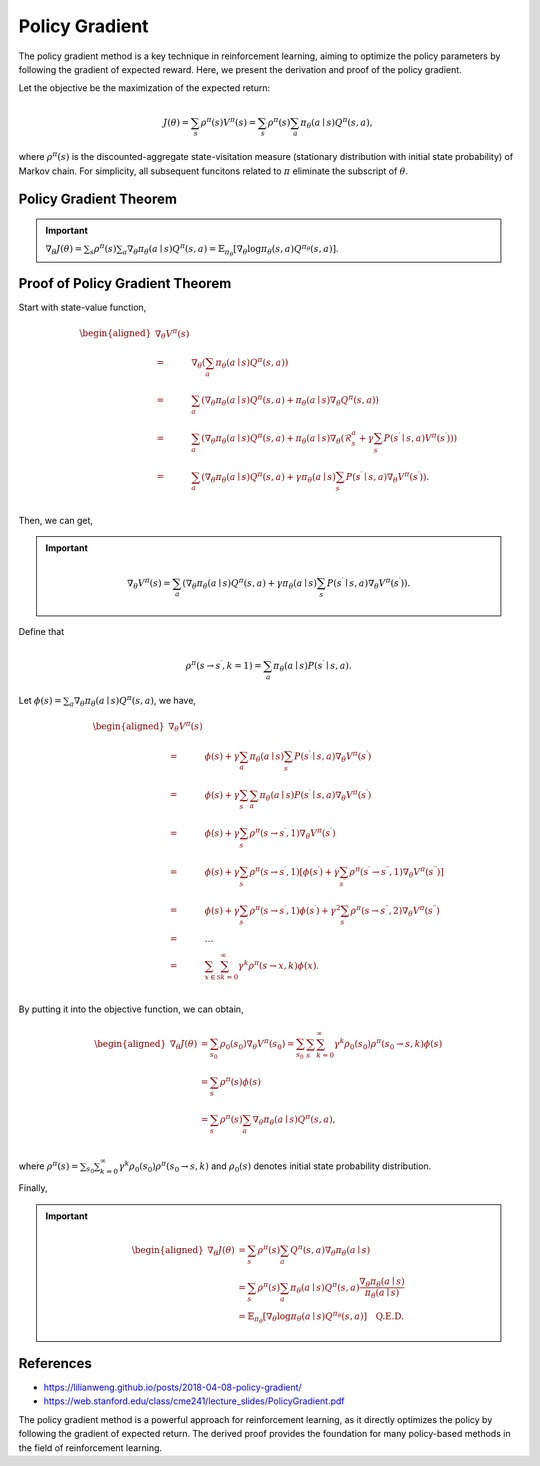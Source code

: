 Policy Gradient
=================================

The policy gradient method is a key technique in reinforcement learning, aiming to optimize the policy parameters by following the gradient of expected reward. Here, we present the derivation and proof of the policy gradient.

Let the objective be the maximization of the expected return:

.. math::
    J(\theta)=\sum_{s } \rho^\pi(s) V^\pi(s)=\sum_{s} \rho^\pi(s) \sum_{a} \pi_\theta(a \mid s) Q^\pi(s, a),

where :math:`\rho^\pi(s)` is the discounted-aggregate state-visitation measure (stationary distribution with initial state probability) of Markov chain. For simplicity, all subsequent funcitons related to :math:`\pi` eliminate the subscript of :math:`\theta`.

Policy Gradient Theorem
--------------------------------------

.. important:: 
    :math:`\nabla_\theta J(\theta)=\sum_{s } \rho^\pi(s) \sum_{a } \nabla_\theta \pi_\theta(a \mid s) Q^\pi(s, a)=\mathbb{E}_{\pi_\theta}\left[\nabla_\theta \log \pi_\theta(s, a) Q^{\pi_\theta}(s, a)\right]`.


Proof of Policy Gradient Theorem
--------------------------------------

Start with state-value function,

.. math::
    \begin{aligned}
    \nabla _{\theta}V^{\pi}(s)\\
    =&\nabla _{\theta}\left( \sum_{a}{\pi _{\theta}}(a\mid s)Q^{\pi}(s,a) \right)\\
    =&\sum_{a}{\left( \nabla _{\theta}\pi _{\theta}(a\mid s)Q^{\pi}(s,a)+\pi _{\theta}(a\mid s)\nabla _{\theta}Q^{\pi}(s,a) \right)}\\
    =&\sum_{a}{\left( \nabla _{\theta}\pi _{\theta}(a\mid s)Q^{\pi}(s,a)+\pi _{\theta}(a\mid s)\nabla _{\theta}\left( \mathcal{R} _{s}^{a}+\gamma\sum_{s^{\prime}}{P}\left( s^{\prime}\mid s,a \right) V^{\pi}\left( s^{\prime} \right) \right) \right)}\\
    =&\sum_{a}{\left( \nabla _{\theta}\pi _{\theta}(a\mid s)Q^{\pi}(s,a)+\gamma\pi _{\theta}(a\mid s)\sum_{s^{\prime}}{P}\left( s^{\prime}\mid s,a \right) \nabla _{\theta}V^{\pi}\left( s^{\prime} \right) \right)}.\\
    \end{aligned}

Then, we can get,

.. important::
    
    .. math::
        \nabla_\theta V^\pi(s)=\sum_{a}\left(\nabla_\theta \pi_\theta(a \mid s) Q^\pi(s, a)+\gamma\pi_\theta(a \mid s) \sum_{s^{\prime}} P\left(s^{\prime} \mid s, a\right) \nabla_\theta V^\pi\left(s^{\prime}\right)\right).

Define that

.. math::
    \rho^\pi\left(s \rightarrow s^{\prime}, k=1\right)=\sum_a \pi_\theta(a \mid s) P\left(s^{\prime} \mid s, a\right).

Let :math:`\phi(s)=\sum_{a} \nabla_\theta \pi_\theta(a \mid s) Q^\pi(s, a)`, we have,

.. math::
    \begin{aligned}
    	\nabla _{\theta}V^{\pi}(s)\\
    	=&\phi (s)+\gamma \sum_a{\pi _{\theta}}(a\mid s)\sum_{s^{\prime}}{P}\left( s^{\prime}\mid s,a \right) \nabla _{\theta}V^{\pi}\left( s^{\prime} \right)\\
    	=&\phi (s)+\gamma \sum_{s^{\prime}}{\sum_a{\pi _{\theta}}}(a\mid s)P\left( s^{\prime}\mid s,a \right) \nabla _{\theta}V^{\pi}\left( s^{\prime} \right)\\
    	=&\phi (s)+\gamma \sum_{s^{\prime}}{\rho ^{\pi}}\left( s\rightarrow s^{\prime},1 \right) \nabla _{\theta}V^{\pi}\left( s^{\prime} \right)\\
    	=&\phi (s)+\gamma \sum_{s^{\prime}}{\rho ^{\pi}}\left( s\rightarrow s^{\prime},1 \right) \left[ \phi \left( s^{\prime} \right) +\gamma \sum_{s^{\prime\prime}}{\rho ^{\pi}}\left( s^{\prime}\rightarrow s^{\prime\prime},1 \right) \nabla _{\theta}V^{\pi}\left( s^{\prime\prime} \right) \right]\\
    	=&\phi (s)+\gamma \sum_{s^{\prime}}{\rho ^{\pi}}\left( s\rightarrow s^{\prime},1 \right) \phi \left( s^{\prime} \right) +\gamma ^2\sum_{s^{\prime\prime}}{\rho ^{\pi}}\left( s\rightarrow s^{\prime\prime},2 \right) \nabla _{\theta}V^{\pi}\left( s^{\prime\prime} \right)\\
    	=&\dots\\
    	=&\sum_{x\in \mathcal{S}}{\sum_{k=0}^{\infty}{\gamma ^k\rho ^{\pi}}}(s\rightarrow x,k)\phi (x).\\
    \end{aligned}

By putting it into the objective function, we can obtain,

.. math::
    \begin{aligned}
    	\nabla _{\theta}J(\theta )&=\sum_{s_0}\rho_0\left( s_0 \right)\nabla _{\theta}V^{\pi}\left( s_0 \right)=\sum_{s_0}\sum_s{\sum_{k=0}^{\infty}{\gamma ^k\rho_0\left( s_0 \right)\rho ^{\pi}}}\left( s_0\rightarrow s,k \right) \phi (s)\\
    	&=\sum_s\rho^\pi(s)\phi (s)\\
    	&=\sum_s{\rho^{\pi}}(s)\sum_a{\nabla _{\theta}}\pi _{\theta}(a\mid s)Q^{\pi}(s,a),\\
    \end{aligned}

where :math:`\rho^\pi(s)=\sum_{s_0}\sum_{k=0}^{\infty} \gamma ^k\rho_0\left( s_0 \right)\rho^\pi\left(s_0 \rightarrow s, k\right)` and :math:`\rho_0\left( s \right)` denotes initial state probability distribution.

Finally,

.. important::
    
    .. math::
        \begin{aligned}
        \nabla_\theta J(\theta) & = \sum_{s} \rho^\pi(s) \sum_{a} Q^\pi(s, a) \nabla_\theta \pi_\theta(a \mid s) \\
        & =\sum_{s} \rho^\pi(s) \sum_{a} \pi_\theta(a \mid s) Q^\pi(s, a) \frac{\nabla_\theta \pi_\theta(a \mid s)}{\pi_\theta(a \mid s)} \\
        & =\mathbb{E}_{\pi_\theta}\left[\nabla_\theta \log \pi_\theta(a \mid s)Q^{\pi_\theta}(s, a) \right] \quad \textbf{Q.E.D.}
        \end{aligned}

References
--------------------------------------

- https://lilianweng.github.io/posts/2018-04-08-policy-gradient/
- https://web.stanford.edu/class/cme241/lecture_slides/PolicyGradient.pdf

The policy gradient method is a powerful approach for reinforcement learning, as it directly optimizes the policy by following the gradient of expected return. The derived proof provides the foundation for many policy-based methods in the field of reinforcement learning.
